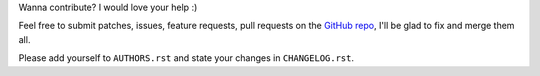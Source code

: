 Wanna contribute? I would love your help :)

Feel free to submit patches, issues, feature requests, pull requests on the
`GitHub repo <http://github.com/C4ptainCrunch/ics.py>`_,
I'll be glad to fix and merge them all.

Please add yourself to ``AUTHORS.rst`` and state your changes in ``CHANGELOG.rst``.
